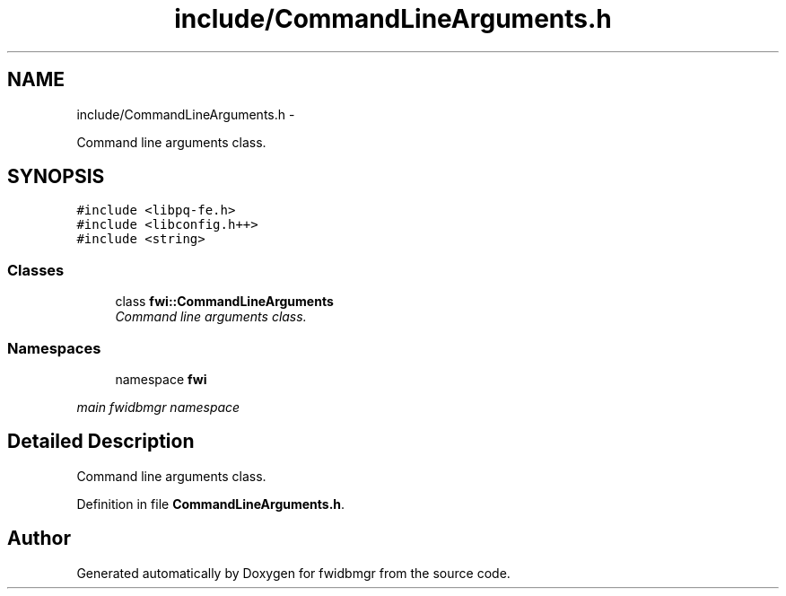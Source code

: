 .TH "include/CommandLineArguments.h" 3 "15 Dec 2012" "Version 0.1" "fwidbmgr" \" -*- nroff -*-
.ad l
.nh
.SH NAME
include/CommandLineArguments.h \- 
.PP
Command line arguments class.  

.SH SYNOPSIS
.br
.PP
\fC#include <libpq-fe.h>\fP
.br
\fC#include <libconfig.h++>\fP
.br
\fC#include <string>\fP
.br

.SS "Classes"

.in +1c
.ti -1c
.RI "class \fBfwi::CommandLineArguments\fP"
.br
.RI "\fICommand line arguments class. \fP"
.in -1c
.SS "Namespaces"

.in +1c
.ti -1c
.RI "namespace \fBfwi\fP"
.br
.PP

.RI "\fImain fwidbmgr namespace \fP"
.in -1c
.SH "Detailed Description"
.PP 
Command line arguments class. 


.PP
Definition in file \fBCommandLineArguments.h\fP.
.SH "Author"
.PP 
Generated automatically by Doxygen for fwidbmgr from the source code.
